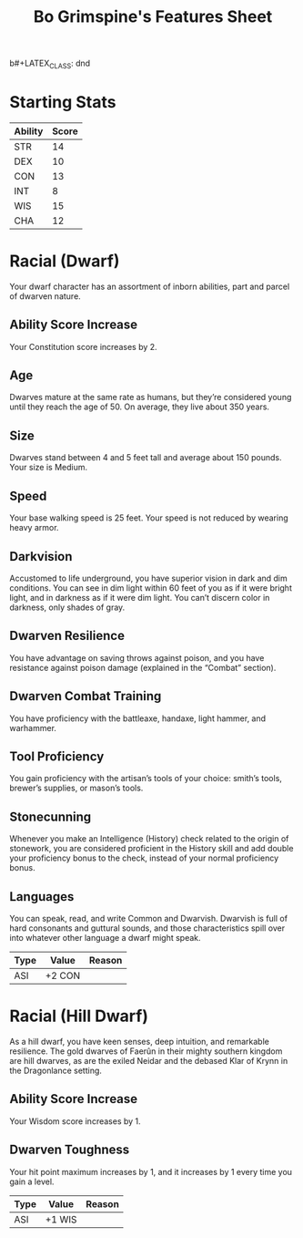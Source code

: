 b#+LATEX_CLASS: dnd
#+STARTUP: content showstars indent
#+OPTIONS: tags:nil
#+TITLE: Bo Grimspine's Features Sheet
#+FILETAGS: bo grimspine features racial sheet

* Starting Stats
| Ability | Score |
|---------+-------|
| STR     |    14 |
| DEX     |    10 |
| CON     |    13 |
| INT     |     8 |
| WIS     |    15 |
| CHA     |    12 |

* Racial (Dwarf)
Your dwarf character has an assortment of inborn abilities, part and parcel of
dwarven nature.

** Ability Score Increase                                          :asi:con:
Your Constitution score increases by 2. 

** Age                                                                 :age:
Dwarves mature at the same rate as humans, but they’re considered young until
they reach the age of 50. On average, they live about 350 years.

** Size                                                               :size:
Dwarves stand between 4 and 5 feet tall and average about 150 pounds. Your size
is Medium.

** Speed                                                             :speed:
Your base walking speed is 25 feet. Your speed is not reduced by wearing heavy
armor.

** Darkvision                                                       :senses:
Accustomed to life underground, you have superior vision in dark and dim
conditions. You can see in dim light within 60 feet of you as if it were bright
light, and in darkness as if it were dim light. You can’t discern color in
darkness, only shades of gray.

** Dwarven Resilience                                     :advantage:poison:
You have advantage on saving throws against poison, and you have resistance
against poison damage (explained in the “Combat” section).

** Dwarven Combat Training
You have proficiency with the battleaxe, handaxe, light hammer, and warhammer.

** Tool Proficiency                    :proficiency_tool:smith:brewer:mason:
You gain proficiency with the artisan’s tools of your choice: smith’s tools,
brewer’s supplies, or mason’s tools.

** Stonecunning                                    :advantage:stone:history:
Whenever you make an Intelligence (History) check related to the origin of
stonework, you are considered proficient in the History skill and add double
your proficiency bonus to the check, instead of your normal proficiency bonus.

** Languages                                                      :language:
You can speak, read, and write Common and Dwarvish. Dwarvish is full of hard
consonants and guttural sounds, and those characteristics spill over into
whatever other language a dwarf might speak.

| Type | Value  | Reason |
|------+--------+--------|
| ASI  | +2 CON |        |

* Racial (Hill Dwarf)
As a hill dwarf, you have keen senses, deep intuition, and remarkable
resilience. The gold dwarves of Faerûn in their mighty southern kingdom are hill
dwarves, as are the exiled Neidar and the debased Klar of Krynn in the
Dragonlance setting.

** Ability Score Increase                                          :asi:wis:
Your Wisdom score increases by 1.

** Dwarven Toughness                                                    :hp:
Your hit point maximum increases by 1, and it increases by 1 every time you gain
a level.

| Type | Value  | Reason |
|------+--------+--------|
| ASI  | +1 WIS |        |
